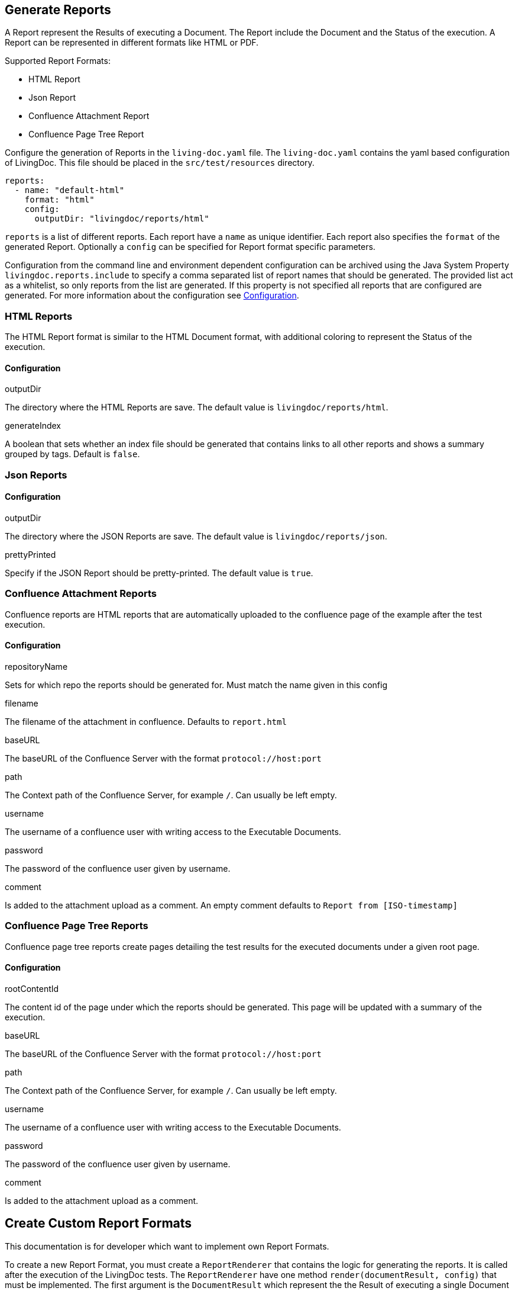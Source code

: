 == Generate Reports

A Report represent the Results of executing a Document.
The Report include the Document and the Status of the execution.
A Report can be represented in different formats like HTML or PDF.

Supported Report Formats:

* HTML Report
* Json Report
* Confluence Attachment Report
* Confluence Page Tree Report

Configure the generation of Reports in the `living-doc.yaml` file.
The `living-doc.yaml` contains the yaml based configuration of LivingDoc.
This file should be placed in the `src/test/resources` directory.

[source,yaml]
----
reports:
  - name: "default-html"
    format: "html"
    config:
      outputDir: "livingdoc/reports/html"
----

`reports` is a list of different reports.
Each report have a `name` as unique identifier.
Each report also specifies the `format` of the generated Report.
Optionally a `config` can be specified for Report format specific parameters.

Configuration from the command line and environment dependent configuration can be archived using the Java System Property `livingdoc.reports.include` to specify a comma separated list of report names that should be generated.
The provided list act as a whitelist, so only reports from the list are generated.
If this property is not specified all reports that are configured are generated.
For more information about the configuration see link:configuration.adoc[Configuration].

=== HTML Reports

The HTML Report format is similar to the HTML Document format, with additional coloring to represent the Status of the execution.

==== Configuration

.outputDir
The directory where the HTML Reports are save.
The default value is `livingdoc/reports/html`.

.generateIndex
A boolean that sets whether an index file should be generated that contains links to all other reports
 and shows a summary grouped by tags. Default is `false`.

=== Json Reports

==== Configuration

.outputDir
The directory where the JSON Reports are save.
The default value is `livingdoc/reports/json`.

.prettyPrinted
Specify if the JSON Report should be pretty-printed.
The default value is `true`.

=== Confluence Attachment Reports

Confluence reports are HTML reports that are automatically uploaded to the confluence page of the example after the test execution.

==== Configuration

.repositoryName
Sets for which repo the reports should be generated for.
Must match the name given in this config

.filename
The filename of the attachment in confluence.
Defaults to `report.html`

.baseURL
The baseURL of the Confluence Server with the format `protocol://host:port`

.path
The Context path of the Confluence Server, for example `/`.
Can usually be left empty.

.username
The username of a confluence user with writing access to the Executable Documents.

.password
The password of the confluence user given by username.

.comment
Is added to the attachment upload as a comment.
An empty comment defaults to `Report from [ISO-timestamp]`

=== Confluence Page Tree Reports

Confluence page tree reports create pages detailing the test results for the executed documents under a given root page.

==== Configuration

.rootContentId
The content id of the page under which the reports should be generated.
This page will be updated with a summary of the execution.

.baseURL
The baseURL of the Confluence Server with the format `protocol://host:port`

.path
The Context path of the Confluence Server, for example `/`.
Can usually be left empty.

.username
The username of a confluence user with writing access to the Executable Documents.

.password
The password of the confluence user given by username.

.comment
Is added to the attachment upload as a comment.

== Create Custom Report Formats

This documentation is for developer which want to implement own Report Formats.

To create a new Report Format, you must create a `ReportRenderer` that contains the logic for generating the reports.
It is called after the execution of the LivingDoc tests.
The `ReportRenderer` have one method `render(documentResult, config)` that must be implemented.
The first argument is the `DocumentResult` which represent the the Result of executing a single Document with all Examples and Fixtures defined by the Document.
The second argument is a configuration which can be used for Report Format specific configuration, like output directory for the Reports.
The `render` method must not only generate the Reports but also store the Reports in an appropriate format and location.

A ReportRenderer must be annotated with `@Format` and the unique Format identifier must be passed as argument of the Annotation.
In order to be discovered the Java SPI configuration file `META-INF/services/org.livingdoc.reports.spi.ReportRenderer` must be created.
The content of the file is the fully qualified class name of your ReportRenderer implementation as:

[source]
----
org.livingdoc.reports.html.HtmlReportRenderer
----

Now to use your ReportRenderer to generate Reports, the ReportRenderer must be in the classpath while LivingDoc is executed.
In the reports configuration of LivingDoc use the unique format id to configure a Report that uses your Format.

